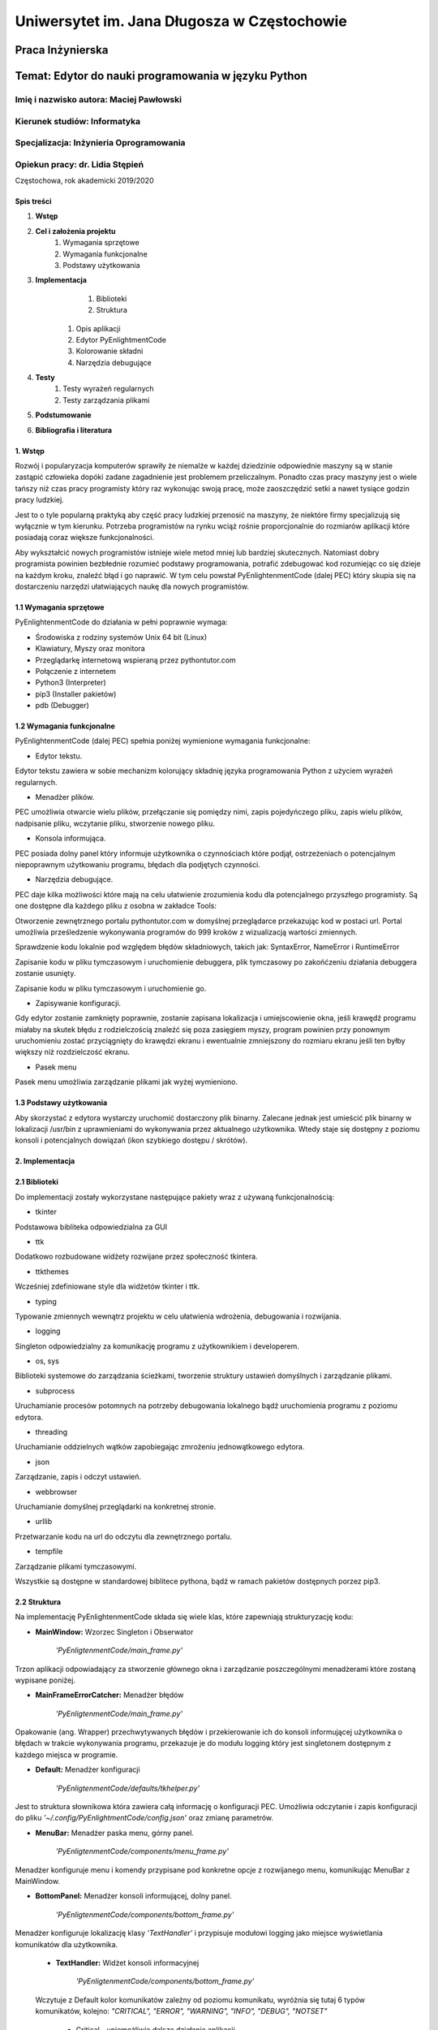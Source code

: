############################################
Uniwersytet im. Jana Długosza w Częstochowie
############################################

Praca Inżynierska
=================

Temat: Edytor do nauki programowania w języku Python
====================================================

Imię i nazwisko autora: Maciej Pawłowski
^^^^^^^^^^^^^^^^^^^^^^^^^^^^^^^^^^^^^^^^
Kierunek studiów: Informatyka
^^^^^^^^^^^^^^^^^^^^^^^^^^^^^
Specjalizacja: Inżynieria Oprogramowania
^^^^^^^^^^^^^^^^^^^^^^^^^^^^^^^^^^^^^^^^

Opiekun pracy: dr. Lidia Stępień
^^^^^^^^^^^^^^^^^^^^^^^^^^^^^^^^

Częstochowa, rok akademicki 2019/2020

Spis treści
###########

#. **Wstęp**
#. **Cel i założenia projektu**
    #. Wymagania sprzętowe
    #. Wymagania funkcjonalne
    #. Podstawy użytkowania
#. **Implementacja**
	#. Biblioteki
	#. Struktura
    #. Opis aplikacji
    #. Edytor PyEnlightmentCode
    #. Kolorowanie składni
    #. Narzędzia debugujące
#. **Testy**
    #. Testy wyrażeń regularnych
    #. Testy zarządzania plikami
#. **Podstumowanie**
#. **Bibliografia i literatura**

1. Wstęp
########

Rozwój i popularyzacja komputerów sprawiły że niemalże w każdej dziedzinie odpowiednie maszyny są w stanie zastąpić człowieka dopóki zadane zagadnienie jest problemem przeliczalnym.
Ponadto czas pracy maszyny jest o wiele tańszy niż czas pracy programisty który raz wykonując swoją pracę, może zaoszczędzić setki a nawet tysiące godzin pracy ludzkiej.

Jest to o tyle popularną praktyką aby część pracy ludzkiej przenosić na maszyny, że niektóre firmy specjalizują się wyłącznie w tym kierunku. Potrzeba programistów na rynku wciąż rośnie proporcjonalnie do rozmiarów aplikacji które posiadają coraz większe funkcjonalności.

Aby wykształcić nowych programistów istnieje wiele metod mniej lub bardziej skutecznych. Natomiast dobry programista powinien bezbłednie rozumieć podstawy programowania, potrafić zdebugować kod rozumiejąc co się dzieje na każdym kroku, znaleźć błąd i go naprawić. W tym celu powstał PyEnlightenmentCode (dalej PEC) który skupia się na dostarczeniu narzędzi ułatwiających naukę dla nowych programistów.

1.1 Wymagania sprzętowe
#######################

PyEnlightenmentCode do działania w pełni poprawnie wymaga:

* Środowiska z rodziny systemów Unix 64 bit (Linux)
* Klawiatury, Myszy oraz monitora
* Przeglądarkę internetową wspieraną przez pythontutor.com
* Połączenie z internetem
* Python3 (Interpreter)
* pip3 (Installer pakietów)
* pdb (Debugger)

1.2 Wymagania funkcjonalne
##########################

PyEnlightenmentCode (dalej PEC) spełnia poniżej wymienione wymagania funkcjonalne:

* Edytor tekstu.

Edytor tekstu zawiera w sobie mechanizm kolorujący składnię języka programowania Python z użyciem wyrażeń regularnych.

* Menadżer plików.

PEC umożliwia otwarcie wielu plików, przełączanie się pomiędzy nimi, zapis pojedyńczego pliku, zapis wielu plików, nadpisanie pliku, wczytanie pliku, stworzenie nowego pliku.

* Konsola informująca.

PEC posiada dolny panel który informuje użytkownika o czynnościach które podjął, ostrzeżeniach o potencjalnym niepoprawnym użytkowaniu programu, błędach dla podjętych czynności.

* Narzędzia debugujące.

PEC daje kilka możliwości które mają na celu ułatwienie zrozumienia kodu dla potencjalnego przyszłego programisty. Są one dostępne dla każdego pliku z osobna w zakładce Tools:

Otworzenie zewnętrznego portalu pythontutor.com w domyślnej przeglądarce przekazując kod w postaci url. Portal umożliwia prześledzenie wykonywania programów do 999 kroków z wizualizacją wartości zmiennych.

Sprawdzenie kodu lokalnie pod względem błędów składniowych, takich jak: SyntaxError, NameError i RuntimeError

Zapisanie kodu w pliku tymczasowym i uruchomienie debuggera, plik tymczasowy po zakońćzeniu działania debuggera zostanie usunięty.

Zapisanie kodu w pliku tymczasowym i uruchomienie go.

* Zapisywanie konfiguracji.

Gdy edytor zostanie zamknięty poprawnie, zostanie zapisana lokalizacja i umiejscowienie okna, jeśli krawędź programu miałaby na skutek błędu z rodzielczością znaleźć się poza zasięgiem myszy, program powinien przy ponownym uruchomieniu zostać przyciągnięty do krawędzi ekranu i ewentualnie zmniejszony do rozmiaru ekranu jeśli ten byłby większy niż rozdzielczość ekranu.

* Pasek menu

Pasek menu umożliwia zarządzanie plikami jak wyżej wymieniono.

1.3 Podstawy użytkowania
########################

Aby skorzystać z edytora wystarczy uruchomić dostarczony plik binarny. Zalecane jednak jest umieścić plik binarny w lokalizacji /usr/bin z uprawnieniami do wykonywania przez aktualnego użytkownika. Wtedy staje się dostępny z poziomu konsoli i potencjalnych dowiązań (ikon szybkiego dostępu / skrótów). 

2. Implementacja
################

2.1 Biblioteki
##############

Do implementacji zostały wykorzystane następujące pakiety wraz z używaną funkcjonalnością:

* tkinter

Podstawowa bibliteka odpowiedzialna za GUI

* ttk

Dodatkowo rozbudowane widżety rozwijane przez społeczność tkintera.

* ttkthemes

Wcześniej zdefiniowane style dla widżetów tkinter i ttk.

* typing

Typowanie zmiennych wewnątrz projektu w celu ułatwienia wdrożenia, debugowania i rozwijania.

* logging

Singleton odpowiedzialny za komunikację programu z użytkownikiem i developerem.

* os, sys

Biblioteki systemowe do zarządzania ścieżkami, tworzenie struktury ustawień domyślnych i zarządzanie plikami.

* subprocess

Uruchamianie procesów potomnych na potrzeby debugowania lokalnego bądź uruchomienia programu z poziomu edytora.

* threading

Uruchamianie oddzielnych wątków zapobiegając zmrożeniu jednowątkowego edytora.

* json

Zarządzanie, zapis i odczyt ustawień.

* webbrowser

Uruchamianie domyślnej przeglądarki na konkretnej stronie.

* urllib

Przetwarzanie kodu na url do odczytu dla zewnętrznego portalu.

* tempfile

Zarządzanie plikami tymczasowymi.

Wszystkie są dostępne w standardowej biblitece pythona, bądź w ramach pakietów dostępnych porzez pip3.

2.2 Struktura
#############

Na implementację PyEnlightenmentCode składa się wiele klas, które zapewniają strukturyzację kodu:

* **MainWindow:** Wzorzec Singleton i Obserwator

    `'PyEnligtenmentCode/main_frame.py'`

Trzon aplikacji odpowiadający za stworzenie głównego okna i zarządzanie poszczególnymi menadżerami które zostaną wypisane poniżej.

* **MainFrameErrorCatcher:** Menadżer błędów

    `'PyEnligtenmentCode/main_frame.py'`

Opakowanie (ang. Wrapper) przechwytywanych błędów i przekierowanie ich do konsoli informującej użytkownika o błędach w trakcie wykonywania programu, przekazuje je do modułu logging który jest singletonem dostępnym z każdego miejsca w programie.

* **Default:** Menadżer konfiguracji

    `'PyEnligtenmentCode/defaults/tkhelper.py'`

Jest to struktura słownikowa która zawiera całą informację o konfiguracji PEC. Umożliwia odczytanie i zapis konfiguracji do pliku `'~/.config/PyEnlightmentCode/config.json'` oraz zmianę parametrów. 

* **MenuBar:** Menadżer paska menu, górny panel.

    `'PyEnligtenmentCode/components/menu_frame.py'`

Menadżer konfiguruje menu i komendy przypisane pod konkretne opcje z rozwijanego menu, komunikując MenuBar z MainWindow.

* **BottomPanel:** Menadżer konsoli informującej, dolny panel.

    `'PyEnligtenmentCode/components/bottom_frame.py'`

Menadżer konfiguruje lokalizację klasy `'TextHandler'` i przypisuje modułowi logging jako miejsce wyświetlania komunikatów dla użytkownika.

    * **TextHandler:** Widżet konsoli informacyjnej

        `'PyEnligtenmentCode/components/bottom_frame.py'`

    Wczytuje z Default kolor komunikatów zależny od poziomu komunikatu, wyróżnia się tutaj 6 typów komunikatów, kolejno:
    `"CRITICAL", "ERROR", "WARNING", "INFO", "DEBUG", "NOTSET"`

        * Critical - uniemożliwia dalsze działanie aplikacji.
        * Error - podczas wykonywania instrukcji edytor napotkał błąd i nie może jej wykonać.
        * Warning - ostrzeżenie przed wykonaniem czynności która może odnieść nieoczekiwany skutek.
        * Info - informacja dla użytkownika.
        * Debug - domyślnie nie wyświetlane dla użytkownika, ma za zadanie przekazać pełną informację co się dzieje w programie, są to komunikaty typowo dla developera.
        * Notset - domyślnie nie wyświetlane dla użytkownika i developera. Zawiera komunikaty bezpośrednio z samego modułu logging.

    Przed emisją komunikatu oznacza wiadomość odpowiednim tagiem pozwalając na zastosowanie odpowiedniego koloru dla danego poziomu komunikatu. Konkretne ustawienie poziomu modułu `'logging'` zawiera wszystkie wyższego poziomu, domyślne ustawienie dla użytkownika to `'INFO'` które zawiera również powyższe dla niego: `'Critical', 'Error' i 'Warning'`

* **EditorManager:** Menadżer plików.

    `'PyEnligtenmentCode/components/file_frame.py'`

Umożliwia zarządzanie plikami, przełączanie się pomiędzy nimi, wytypowanie aktywnego pliku do kolorowania składni. Plikami zarządza z pomocą Menadżera pliku `'FileContent'`. Zamknąć konkretną zakładkę można klikajac środkowym przyciskiem myszy (z reguły kółkiem myszy).

    * **FileContent:** Menadżer pliku.

        `'PyEnligtenmentCode/components/file_frame.py'`

    Przechowuje informacje o pliku takie jak nazwa i ścieżka, tworzy zakładki dla widżetów `'ProgrammingText'` jako `'Code'` oraz `'ExecutionTools'` jako `'Tools'`. Przy wyświetlaniu (Na przykład przy zmianie z innego pliku na ten) konkretnego pliku oznacza jego treść do kolorowania składni.
    
    * **ProgrammingText:** Multi-widżet opakowujący trzy widżety.
        
        `'PyEnligtenmentCode/components/editor_programming_text.py'`

	Konfiguruje trzy widżety, pole tekstowe dla kodu `'TkHighlightningText'`, pole tekstowe dla numerów linii `'tk.Text'` oraz pasek przewijania `'tk.Scrollbar'` zsynchronizowany dla obu pól tekstowych. Statycznie oznacza aktywne pole tekstowe z kodem, definiuje działanie zmiany aktywnego pola tekstowego, aktualizacji numerów linii oraz podświetlania składni tekstu.

	* **TkHighlightningText:** Widżet opakowujący tk.Text
        
        `'PyEnligtenmentCode/components/editor_programming_text.py'`

	Dodaje metodę odpowiedzialną za wyszukiwanie i kolorowanie składni pythona. 
	
	* **ExecutionTools:** Widżet pośredni, opakowujący tk.Frame
        
        `'PyEnligtenmentCode/components/editor_execution_tools.py'`
	
	Konfiguruje blok `'TkCodeExecutors'` oraz oznacza aktywny blok aby poprawnie wybrać kod do używanych narzędzi debugujących.
	
	* **TkCodeExecutors:** Widżet opakowujący tk.Frame
        
        `'PyEnligtenmentCode/components/editor_execution_tools.py'`
        
	Tworzy przyciski `'ttk.Button'` które umożliwiają wcześniej wymienione akcje debugowania kodu. 

* **TkHelper:** Menadżer tkintera

    `'PyEnligtenmentCode/defaults/tkhelper.py'`

Zbiór metod statycznych które odpowiadają za konfigurację okna, widżetów i kolorowanie składni. Odseparowanie ich upraszcza kod samego graficznego interfejsu oraz separuje działania mogące spowodować błąd od klas które w wyniku błędu mogłyby zaprzestać swojego działania.

2.3 Opis aplikacji
##################

Aplikacja posiada plik wykonywalny umożliwiający jej otworzenie, natomiast brak spełnionych zależności nie zapewnia pełnej funkcjonalności przewidzianej dla edytora. W pliku wykonywalnym zaszyte są takie zależności jak dane niezbędne do uruchomienia się samodzielnie na potrzebę edycji tekstu, otworzenia przeglądarki i skonstruowania url dla portalu pythontutor oraz sprawdzenia kodu pod kątem błędów składniowych (niezależnie od tego czy interpreter pythona jest zainstalowany).

W celu pomocy przy rozwoju oprogramowania, dołączone zostają dwa skrypty `'make_binary.py'` i `'dev_dependencies.py'`. Pierwszy umożliwia z podstawową wiedzą kompilację źródeł w plik wykonywalny. Drugi instaluje niezbędne pakiety dla developera aby umożliwić debugowanie offline.

2.4 Edytor PyEnlightmentCode
############################

Kod jest otwartoźródłowy, do znalezienia pod adresem: https://github.com/GuazP/PyEnlightenmentCode
Ostatnia stabilna wersja pliku wykonywalnego znajduje się w podfolderze `'PyEnlightenmentCode/binary'` pod nazwą PyEnlightmentCode.


2.5 Kolorwanie składni
######################

Na kolorowanie składni w edytorze PyEnlightmentCode składa się szereg wyrażeń regularnych:

* Słowa kluczowe:

Wyrażenie:
`(^|\\s)?(False|class|finally|is|return|None|continue|for|lambda|try|True|def|from|nonlocal|while|and|del|global|not|with|as|elif|if|or|yield|assert|else|import|pass|break|except|in|raise)(?=(\\s|:|;|\\()))`

Graficzna reprezentacja *'www.debugexx.com'*:

.. image:: pics/Chain_pattern.png
  :width: 400

* Funkcje wbudowane:

Wyrażenie: `(\\s)+(abs|delattr|hash|memoryview|set|all|dict|help|min|setattr|any|dir|hex|next|slice|ascii|divmod|id|object|sorted|bin|enumerate|input|oct|staticmethod|bool|eval|int|open|str|breakpoint|isinstance|ord|sum|bytearray|filter|issubclass|pow|super|bytes|float|iter|print|tuple|callable|format|len|property|type|chr|frozenset|list|range|vars|classmethod|getattr|locals|repr|zip|compile|globals|map|reversed|__import__|complex|hasattr|max|round)(?=(\\s|\\(|\\.)))`

Graficzna reprezentacja *'www.debugexx.com'*:

.. image:: pics/Builtin_pattern.png
  :width: 400
  
* Typy numeryczne:

Wyrażenie: `(^|\[|\s|,|\(|\]|\})(\d+(\.\d+)?j?)(?=($|\s|,|\)|\]|}|;))`

Graficzna reprezentacja *'www.debugexx.com'*:

.. image:: pics/NumericType_pattern.png
  :width: 400
  
* Łańcuchy znaków:

Wyrażenie: `(r|f)?(\"(.|\s)*\")|(\'(.|\s)*\')`

Graficzna reprezentacja *'www.debugexx.com'*:

.. image:: pics/Strings_pattern.png
  :width: 400

* Łańcuchy wielo-liniowe / Dokumentacyjne:

Wyrażenie: `(r|f)?(\"{3}(.|\s)*\"{3})|(\'{3}(.|\s)*\'{3})`

Graficzna reprezentacja *'www.debugexx.com'*:

.. image:: pics/Doc-Strings_pattern.png
  :width: 400

* Komentarze kodu:

Wyrażenie: `#.*$`

Graficzna reprezentacja *'www.debugexx.com'*:

.. image:: pics/Commentary_pattern.png
  :width: 400

Wyrażenia regularne są zoptymalizowane pod wyszukiwanie wyrażeniami regularnymi wewnątrz struktur tkintera który posiada do tego wbudowany mechanizm. W przyszłości implementując własny mechanizm jest możliwe wykonanie tego lepiej.

Tagi kolorujące składnie są usuwane z pola tekstowego po przełączeniu na inny plik w celu optymalizacji zajmowanej przez program pamięci, podczas wyboru pliku zostaje pod względem podświetlania składni przeszukany cały aktualny plik tekstowy. W trakcie pisania kodu, po postawieniu każdego znaku ponownie jest uruchamiane kolorowanie składni, tym razem obejmując tylko trzy linie powyżej, aktualną i do trzech linii poniżej o ile istnieją.

2.6 Narzędzia debugujące
########################

.. image:: pics/PyEnglightenmentCode_Tools.png
  :width: 800

1. `'Check code at Pythontutor'`

Konwertuje kod na parametr typu GET dla url pythontutor.com i uruchamia połączony url w domyślnej przeglądarce.

2. `'Check code locally'` 

Sprawdza kod pod względem błędów składniowych

3. `'Check code with debugging tool'`

Uruchamia narzędzie do debugowania kodu pdb. Nawigacja po pdb według standardów w dokumentacji pdb.

4. `'Execute code'`

Uruchamia kod w nowym terminalu.

3. Testy
########

3.1 Testy wyrażeń regularnych
#############################

-ToDo-

3.2 Testy zarządzania plikami
#############################

-ToDo-

4. Podsumowanie
###############

Edytor spełnia swoje założenie pomagając w wizualizacji kodu. Dzięki tej aplikacji nowi programiści używając jej będą mieć dokładną wizualizację co dzieje się w napisanym przez nich programie. Powinno to zminimalizować ryzyko innej interpretacji co dzieje się podczas podstawowych operacji jak działania na listach i przyspieszyć naukę dzięki możliwości szybszego przejścia do kolejnych ćwiczeń z solidną informacją zarówno w postaci kodu jak i wizualnej.

5. Bibliografia, literatura i narzędzia
#######################################

Dokumentacja pythona i bibliotek: https://docs.python.org/3/

Wizualizacja wyrażeń regularnych: www.debuggex.com